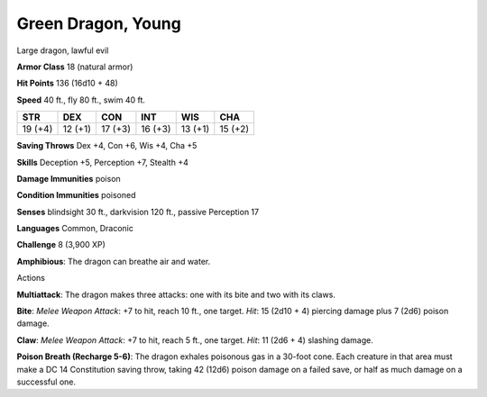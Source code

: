 
.. _srd:green-dragon-young:

Green Dragon, Young
-------------------

Large dragon, lawful evil

**Armor Class** 18 (natural armor)

**Hit Points** 136 (16d10 + 48)

**Speed** 40 ft., fly 80 ft., swim 40 ft.

+-----------+-----------+-----------+-----------+-----------+-----------+
| STR       | DEX       | CON       | INT       | WIS       | CHA       |
+===========+===========+===========+===========+===========+===========+
| 19 (+4)   | 12 (+1)   | 17 (+3)   | 16 (+3)   | 13 (+1)   | 15 (+2)   |
+-----------+-----------+-----------+-----------+-----------+-----------+

**Saving Throws** Dex +4, Con +6, Wis +4, Cha +5

**Skills** Deception +5, Perception +7, Stealth +4

**Damage Immunities** poison

**Condition Immunities** poisoned

**Senses** blindsight 30 ft., darkvision 120 ft., passive Perception 17

**Languages** Common, Draconic

**Challenge** 8 (3,900 XP)

**Amphibious**: The dragon can breathe air and water.

Actions

**Multiattack**: The dragon makes three attacks: one with its bite and
two with its claws.

**Bite**: *Melee Weapon Attack*: +7 to hit, reach 10
ft., one target. *Hit*: 15 (2d10 + 4) piercing damage plus 7 (2d6)
poison damage.

**Claw**: *Melee Weapon Attack*: +7 to hit, reach 5 ft.,
one target. *Hit*: 11 (2d6 + 4) slashing damage.

**Poison Breath (Recharge 5-6)**: The dragon exhales poisonous gas in a 30-foot cone.
Each creature in that area must make a DC 14 Constitution saving throw,
taking 42 (12d6) poison damage on a failed save, or half as much damage
on a successful one.
